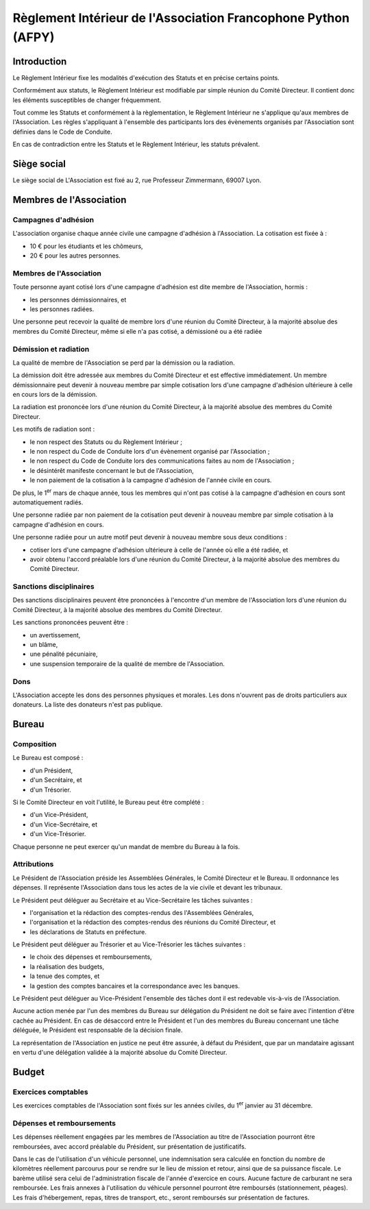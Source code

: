 ================================================================
 Règlement Intérieur de l'Association Francophone Python (AFPY)
================================================================

.. Le PDF peut être généré avec Docutils et WeasyPrint
.. rst2html5.py --language=fr --initial-header-level=2 --stylesheet=style.css reglement.rst | weasyprint - reglement.pdf

.. Voir : https://www.service-public.fr/associations/vosdroits/F1120


Introduction
============

Le Règlement Intérieur fixe les modalités d'exécution des Statuts et en précise
certains points.

Conformément aux statuts, le Règlement Intérieur est modifiable par simple
réunion du Comité Directeur. Il contient donc les éléments susceptibles de
changer fréquemment.

Tout comme les Statuts et conformément à la règlementation, le Règlement
Intérieur ne s'applique qu'aux membres de l'Association. Les règles
s'appliquant à l'ensemble des participants lors des évènements organisés par
l'Association sont définies dans le Code de Conduite.

En cas de contradiction entre les Statuts et le Règlement Intérieur, les
statuts prévalent.


Siège social
============

Le siège social de L'Association est fixé au 2, rue Professeur Zimmermann,
69007 Lyon.


Membres de l'Association
========================

Campagnes d'adhésion
--------------------

L'association organise chaque année civile une campagne d'adhésion à
l'Association. La cotisation est fixée à :

- 10 € pour les étudiants et les chômeurs,
- 20 € pour les autres personnes.

Membres de l'Association
------------------------

Toute personne ayant cotisé lors d'une campagne d'adhésion est dite membre de
l'Association, hormis :

- les personnes démissionnaires, et
- les personnes radiées.

Une personne peut recevoir la qualité de membre lors d'une réunion du Comité
Directeur, à la majorité absolue des membres du Comité Directeur, même si elle
n'a pas cotisé, a démissioné ou a été radiée

Démission et radiation
----------------------

La qualité de membre de l'Association se perd par la démission ou la radiation.

La démission doit être adressée aux membres du Comité Directeur et est
effective immédiatement. Un membre démissionnaire peut devenir à nouveau membre
par simple cotisation lors d'une campagne d'adhésion ultérieure à celle en
cours lors de la démission.

La radiation est prononcée lors d'une réunion du Comité Directeur, à la
majorité absolue des membres du Comité Directeur.

Les motifs de radiation sont :

- le non respect des Statuts ou du Règlement Intérieur ;
- le non respect du Code de Conduite lors d'un évènement organisé par
  l'Association ;
- le non respect du Code de Conduite lors des communications faites au nom de
  l'Association ;
- le désintérêt manifeste concernant le but de l'Association,
- le non paiement de la cotisation à la campagne d'adhésion de l'année civile
  en cours.

De plus, le 1\ :sup:`er` mars de chaque année, tous les membres qui n'ont pas
cotisé à la campagne d'adhésion en cours sont automatiquement radiés.

Une personne radiée par non paiement de la cotisation peut devenir à nouveau
membre par simple cotisation à la campagne d'adhésion en cours.

Une personne radiée pour un autre motif peut devenir à nouveau membre sous deux
conditions :

- cotiser lors d'une campagne d'adhésion ultérieure à celle de l'année où elle
  a été radiée, et
- avoir obtenu l'accord préalable lors d'une réunion du Comité Directeur, à la
  majorité absolue des membres du Comité Directeur.

Sanctions disciplinaires
------------------------

Des sanctions disciplinaires peuvent être prononcées à l'encontre d'un membre
de l'Association lors d'une réunion du Comité Directeur, à la majorité absolue
des membres du Comité Directeur.

Les sanctions prononcées peuvent être :

- un avertissement,
- un blâme,
- une pénalité pécuniaire,
- une suspension temporaire de la qualité de membre de l'Association.

Dons
----

L'Association accepte les dons des personnes physiques et morales. Les dons
n'ouvrent pas de droits particuliers aux donateurs. La liste des donateurs
n'est pas publique.


Bureau
======

Composition
-----------

Le Bureau est composé :

- d'un Président,
- d'un Secrétaire, et
- d'un Trésorier.

Si le Comité Directeur en voit l'utilité, le Bureau peut être complété :

- d'un Vice-Président,
- d'un Vice-Secrétaire, et
- d'un Vice-Trésorier.

Chaque personne ne peut exercer qu'un mandat de membre du Bureau à la fois.

Attributions
------------

Le Président de l'Association préside les Assemblées Générales, le Comité
Directeur et le Bureau. Il ordonnance les dépenses. Il représente l'Association
dans tous les actes de la vie civile et devant les tribunaux.

Le Président peut déléguer au Secrétaire et au Vice-Secrétaire les tâches
suivantes :

- l'organisation et la rédaction des comptes-rendus des l'Assemblées
  Générales,
- l'organisation et la rédaction des comptes-rendus des réunions du Comité
  Directeur, et
- les déclarations de Statuts en préfecture.

Le Président peut déléguer au Trésorier et au Vice-Trésorier les tâches
suivantes :

- le choix des dépenses et remboursements,
- la réalisation des budgets,
- la tenue des comptes, et
- la gestion des comptes bancaires et la correspondance avec les banques.

Le Président peut déléguer au Vice-Président l'ensemble des tâches dont il est
redevable vis-à-vis de l'Association.

Aucune action menée par l'un des membres du Bureau sur délégation du Président
ne doit se faire avec l'intention d'être cachée au Président. En cas de
désaccord entre le Président et l'un des membres du Bureau concernant une tâche
déléguée, le Président est responsable de la décision finale.

La représentation de l'Association en justice ne peut être assurée, à défaut du
Président, que par un mandataire agissant en vertu d'une délégation validée à
la majorité absolue du Comité Directeur.

Budget
======

Exercices comptables
--------------------

Les exercices comptables de l'Association sont fixés sur les années civiles, du
1\ :sup:`er` janvier au 31 décembre.

Dépenses et remboursements
--------------------------

Les dépenses réellement engagées par les membres de l'Association au titre de
l'Association pourront être remboursées, avec accord préalable du Président,
sur présentation de justificatifs.

Dans le cas de l'utilisation d'un véhicule personnel, une indemnisation sera
calculée en fonction du nombre de kilomètres réellement parcourus pour se
rendre sur le lieu de mission et retour, ainsi que de sa puissance fiscale. Le barème
utilisé sera celui de l'administration fiscale de l'année d'exercice en
cours. Aucune facture de carburant ne sera remboursée. Les frais annexes à
l'utilisation du véhicule personnel pourront être remboursés (stationnement,
péages). Les frais d'hébergement, repas, titres de transport, etc., seront
remboursés sur présentation de factures.
